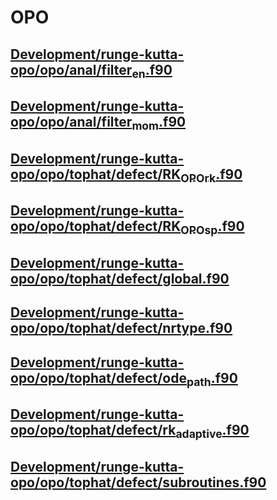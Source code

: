 * OPO
** [[file:///home/berceanu/Development/runge-kutta-opo/opo/anal/filter_en.f90][Development/runge-kutta-opo/opo/anal/filter_en.f90]]
** [[file:///home/berceanu/Development/runge-kutta-opo/opo/anal/filter_mom.f90][Development/runge-kutta-opo/opo/anal/filter_mom.f90]]
** [[file:///home/berceanu/Development/runge-kutta-opo/opo/tophat/defect/RK_OPO_rk.f90][Development/runge-kutta-opo/opo/tophat/defect/RK_OPO_rk.f90]]
** [[file:///home/berceanu/Development/runge-kutta-opo/opo/tophat/defect/RK_OPO_sp.f90][Development/runge-kutta-opo/opo/tophat/defect/RK_OPO_sp.f90]]
** [[file:///home/berceanu/Development/runge-kutta-opo/opo/tophat/defect/global.f90][Development/runge-kutta-opo/opo/tophat/defect/global.f90]]
** [[file:///home/berceanu/Development/runge-kutta-opo/opo/tophat/defect/nrtype.f90][Development/runge-kutta-opo/opo/tophat/defect/nrtype.f90]]
** [[file:///home/berceanu/Development/runge-kutta-opo/opo/tophat/defect/ode_path.f90][Development/runge-kutta-opo/opo/tophat/defect/ode_path.f90]]
** [[file:///home/berceanu/Development/runge-kutta-opo/opo/tophat/defect/rk_adaptive.f90][Development/runge-kutta-opo/opo/tophat/defect/rk_adaptive.f90]]
** [[file:///home/berceanu/Development/runge-kutta-opo/opo/tophat/defect/subroutines.f90][Development/runge-kutta-opo/opo/tophat/defect/subroutines.f90]]
